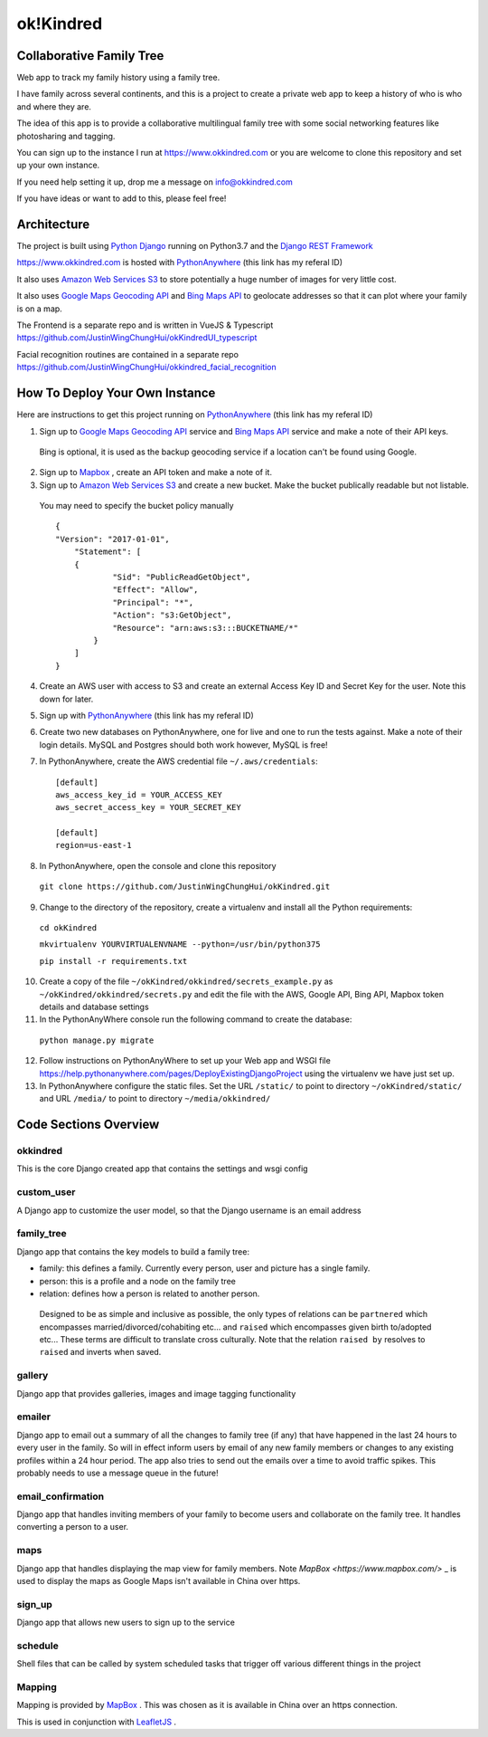 ok!Kindred
============

Collaborative Family Tree
-------------------------
Web app to track my family history using a family tree.

I have family across several continents, and this is a project to create a private web app to keep a history of who is who and where they are.

The idea of this app is to provide a collaborative multilingual family tree with some social networking features like photosharing and tagging.

You can sign up to the instance I run at https://www.okkindred.com
or you are welcome to clone this repository and set up your own instance.

If you need help setting it up, drop me a message on info@okkindred.com


If you have ideas or want to add to this, please feel free!


Architecture
------------
The project is built using `Python Django <https://www.djangoproject.com/>`_ running on Python3.7 and the `Django REST Framework <https://www.django-rest-framework.org/>`_

https://www.okkindred.com is hosted with `PythonAnywhere <https://www.pythonanywhere.com/?affiliate_id=00022aed>`_ (this link has my referal ID)

It also uses `Amazon Web Services S3 <https://aws.amazon.com/s3/>`_  to store potentially a huge number of images for very little cost.

It also uses `Google Maps Geocoding API <https://developers.google.com/maps/documentation/geocoding/start>`_ and `Bing Maps API <https://www.microsoft.com/maps/>`_ to geolocate addresses
so that it can plot where your family is on a map.

The Frontend is a separate repo and is written in VueJS & Typescript https://github.com/JustinWingChungHui/okKindredUI_typescript

Facial recognition routines are contained in a separate repo https://github.com/JustinWingChungHui/okkindred_facial_recognition



How To Deploy Your Own Instance
-------------------------------
Here are instructions to get this project running on `PythonAnywhere <https://www.pythonanywhere.com/?affiliate_id=00022aed>`_ (this link has my referal ID)

1. Sign up to `Google Maps Geocoding API <https://developers.google.com/maps/documentation/geocoding/start>`_  service and `Bing Maps API <https://www.microsoft.com/maps/>`_ service and make a note of their API keys.

 Bing is optional, it is used as the backup geocoding service if a location can't be found using Google.

2. Sign up to `Mapbox <https://www.mapbox.com/>`_ , create an API token and make a note of it.

3. Sign up to `Amazon Web Services S3 <https://aws.amazon.com/s3/>`_ and create a new bucket.  Make the bucket publically readable but not listable.

 You may need to specify the bucket policy manually ::

    {
    "Version": "2017-01-01",
	"Statement": [
        {
                "Sid": "PublicReadGetObject",
                "Effect": "Allow",
                "Principal": "*",
                "Action": "s3:GetObject",
                "Resource": "arn:aws:s3:::BUCKETNAME/*"
            }
        ]
    }



4. Create an AWS user with access to S3 and create an external Access Key ID and Secret Key  for the user.  Note this down for later.

5. Sign up with `PythonAnywhere <https://www.pythonanywhere.com/?affiliate_id=00022aed>`_ (this link has my referal ID)

6. Create two new databases on PythonAnywhere, one for live and one to run the tests against.  Make a note of their login details.  MySQL and Postgres should both work however, MySQL is free!

7. In PythonAnywhere, create the AWS credential file ``~/.aws/credentials``::

    [default]
    aws_access_key_id = YOUR_ACCESS_KEY
    aws_secret_access_key = YOUR_SECRET_KEY

    [default]
    region=us-east-1

8. In PythonAnywhere, open the console and clone this repository

 ``git clone https://github.com/JustinWingChungHui/okKindred.git``

9. Change to the directory of the repository, create a virtualenv and install all the Python requirements:

 ``cd okKindred``

 ``mkvirtualenv YOURVIRTUALENVNAME --python=/usr/bin/python375``

 ``pip install -r requirements.txt``

10. Create a copy of the file ``~/okKindred/okkindred/secrets_example.py`` as ``~/okKindred/okkindred/secrets.py`` and edit the file with the AWS, Google API, Bing API, Mapbox token details and database settings

11. In the PythonAnyWhere console run the following command to create the database:

 ``python manage.py migrate``

12. Follow instructions on PythonAnyWhere to set up your Web app and WSGI file https://help.pythonanywhere.com/pages/DeployExistingDjangoProject using the virtualenv we have just set up.

13. In PythonAnywhere configure the static files. Set the URL ``/static/`` to point to directory ``~/okKindred/static/`` and URL ``/media/`` to point to directory ``~/media/okkindred/``


Code Sections Overview
----------------------

okkindred
~~~~~~~~~~

This is the core Django created app that contains the settings and wsgi config

custom_user
~~~~~~~~~~~

A Django app to customize the user model, so that the Django username is an email address

family_tree
~~~~~~~~~~~

Django app that contains the key models to build a family tree:

- family: this defines a family.  Currently every person, user and picture has a single family.

- person: this is a profile and a node on the family tree

- relation: defines how a person is related to another person.

 Designed to be as simple and inclusive as possible, the only types of relations can be
 ``partnered`` which encompasses married/divorced/cohabiting etc... and ``raised`` which encompasses given birth to/adopted etc...  These terms are difficult to
 translate cross culturally.  Note that the relation ``raised by`` resolves to ``raised`` and inverts when saved.

gallery
~~~~~~~

Django app that provides galleries, images and image tagging functionality

emailer
~~~~~~~

Django app to email out a summary of all the changes to family tree (if any) that have happened in the last 24 hours to every user in the family.
So will in effect inform users by email of any new family members or changes to any existing profiles within a 24 hour period.
The app also tries to send out the emails over a time to avoid traffic spikes.  This probably needs to use a message queue in the future!

email_confirmation
~~~~~~~~~~~~~~~~~~

Django app that handles inviting members of your family to become users and collaborate on the family tree.  It handles converting a person to a user.

maps
~~~~

Django app that handles displaying the map view for family members.  Note `MapBox <https://www.mapbox.com/>` _ is used to display the maps as Google Maps isn't available in China over https.

sign_up
~~~~~~~

Django app that allows new users to sign up to the service

schedule
~~~~~~~~

Shell files that can be called by system scheduled tasks that trigger off various different things in the project


Mapping
~~~~~~~

Mapping is provided by `MapBox <https://www.mapbox.com/>`_ .  This was chosen as it is available in China over an https connection.

This is used in conjunction with `LeafletJS <http://leafletjs.com/>`_ .
